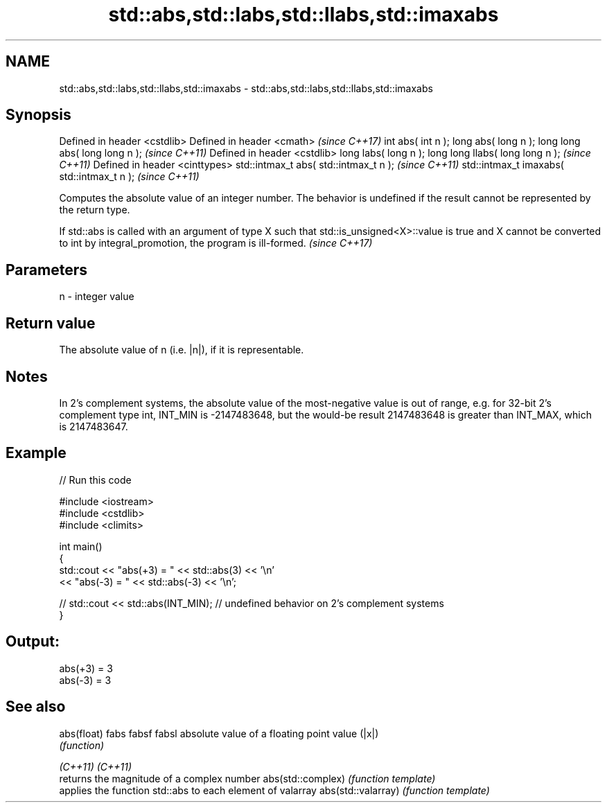 .TH std::abs,std::labs,std::llabs,std::imaxabs 3 "2020.03.24" "http://cppreference.com" "C++ Standard Libary"
.SH NAME
std::abs,std::labs,std::llabs,std::imaxabs \- std::abs,std::labs,std::llabs,std::imaxabs

.SH Synopsis

Defined in header <cstdlib>
Defined in header <cmath>                  \fI(since C++17)\fP
int abs( int n );
long abs( long n );
long long abs( long long n );              \fI(since C++11)\fP
Defined in header <cstdlib>
long labs( long n );
long long llabs( long long n );            \fI(since C++11)\fP
Defined in header <cinttypes>
std::intmax_t abs( std::intmax_t n );      \fI(since C++11)\fP
std::intmax_t imaxabs( std::intmax_t n );  \fI(since C++11)\fP

Computes the absolute value of an integer number. The behavior is undefined if the result cannot be represented by the return type.

If std::abs is called with an argument of type X such that std::is_unsigned<X>::value is true and X cannot be converted to int by integral_promotion, the program is ill-formed. \fI(since C++17)\fP


.SH Parameters


n - integer value


.SH Return value

The absolute value of n (i.e. |n|), if it is representable.

.SH Notes

In 2's complement systems, the absolute value of the most-negative value is out of range, e.g. for 32-bit 2's complement type int, INT_MIN is -2147483648, but the would-be result 2147483648 is greater than INT_MAX, which is 2147483647.

.SH Example


// Run this code

  #include <iostream>
  #include <cstdlib>
  #include <climits>

  int main()
  {
      std::cout << "abs(+3) = " << std::abs(3) << '\\n'
                << "abs(-3) = " << std::abs(-3) << '\\n';

  //  std::cout << std::abs(INT_MIN); // undefined behavior on 2's complement systems
  }

.SH Output:

  abs(+3) = 3
  abs(-3) = 3


.SH See also



abs(float)
fabs
fabsf
fabsl              absolute value of a floating point value (|x|)
                   \fI(function)\fP


\fI(C++11)\fP
\fI(C++11)\fP
                   returns the magnitude of a complex number
abs(std::complex)  \fI(function template)\fP
                   applies the function std::abs to each element of valarray
abs(std::valarray) \fI(function template)\fP





